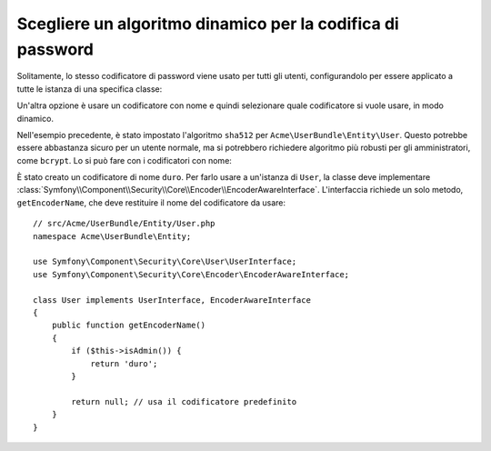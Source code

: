 .. index::
    single: Sicurezza; Codificatori con nome

Scegliere un algoritmo dinamico per la codifica di password
===========================================================

.. versionadded:: 2.5
    I codificatori con nome sono stati introdotti in Symfony 2.5.

Solitamente, lo stesso codificatore di password viene usato per tutti gli utenti, configurandolo
per essere applicato a tutte le istanza di una specifica classe:

.. configuration-block::

    .. code-block:: yaml

        # app/config/security.yml
        security:
            # ...
            encoders:
                Symfony\Component\Security\Core\User\User: sha512

    .. code-block:: xml

        <!-- app/config/security.xml -->
        <?xml version="1.0" encoding="UTF-8"?>
        <srv:container xmlns="http://symfony.com/schema/dic/security"
            xmlns:xsi="http://www.w3.org/2001/XMLSchema-instance"
            xmlns:srv="http://symfony.com/schema/dic/services"
            xsi:schemaLocation="http://symfony.com/schema/dic/services
                http://symfony.com/schema/dic/services/services-1.0.xsd"
        >
            <config>
                <!-- ... -->
                <encoder class="Symfony\Component\Security\Core\User\User"
                    algorithm="sha512"
                />
            </config>
        </srv:container>

    .. code-block:: php

        // app/config/security.php
        $container->loadFromExtension('security', array(
            // ...
            'encoders' => array(
                'Symfony\Component\Security\Core\User\User' => array(
                    'algorithm' => 'sha512',
                ),
            ),
        ));

Un'altra opzione è usare un codificatore con nome e quindi selezionare quale codificatore
si vuole usare, in modo dinamico.

Nell'esempio precedente, è stato impostato l'algoritmo ``sha512`` per ``Acme\UserBundle\Entity\User``.
Questo potrebbe essere abbastanza sicuro per un utente normale, ma si potrebbero richiedere algoritmo
più robusti per gli amministratori, come ``bcrypt``. Lo si può fare con i
codificatori con nome:

.. configuration-block::

    .. code-block:: yaml

        # app/config/security.yml
        security:
            # ...
            encoders:
                duro:
                    algorithm: bcrypt
                    cost: 15

    .. code-block:: xml

        <!-- app/config/security.xml -->
        <?xml version="1.0" encoding="UTF-8" ?>
        <srv:container xmlns="http://symfony.com/schema/dic/security"
            xmlns:xsi="http://www.w3.org/2001/XMLSchema-instance"
            xmlns:srv="http://symfony.com/schema/dic/services"
            xsi:schemaLocation="http://symfony.com/schema/dic/services
                http://symfony.com/schema/dic/services/services-1.0.xsd"
        >

            <config>
                <!-- ... -->
                <encoder class="duro"
                    algorithm="bcrypt"
                    cost="15" />
            </config>
        </srv:container>

    .. code-block:: php

        // app/config/security.php
        $container->loadFromExtension('security', array(
            // ...
            'encoders' => array(
                'duro' => array(
                    'algorithm' => 'bcrypt',
                    'cost'      => '15'
                ),
            ),
        ));

È stato creato un codificatore di nome ``duro``. Per farlo usare a un'istanza di ``User``,
la classe deve implementare
:class:`Symfony\\Component\\Security\\Core\\Encoder\\EncoderAwareInterface`.
L'interfaccia richiede un solo metodo, ``getEncoderName``, che deve restituire
il nome del codificatore da usare::

    // src/Acme/UserBundle/Entity/User.php
    namespace Acme\UserBundle\Entity;

    use Symfony\Component\Security\Core\User\UserInterface;
    use Symfony\Component\Security\Core\Encoder\EncoderAwareInterface;

    class User implements UserInterface, EncoderAwareInterface
    {
        public function getEncoderName()
        {
            if ($this->isAdmin()) {
                return 'duro';
            }

            return null; // usa il codificatore predefinito
        }
    }
